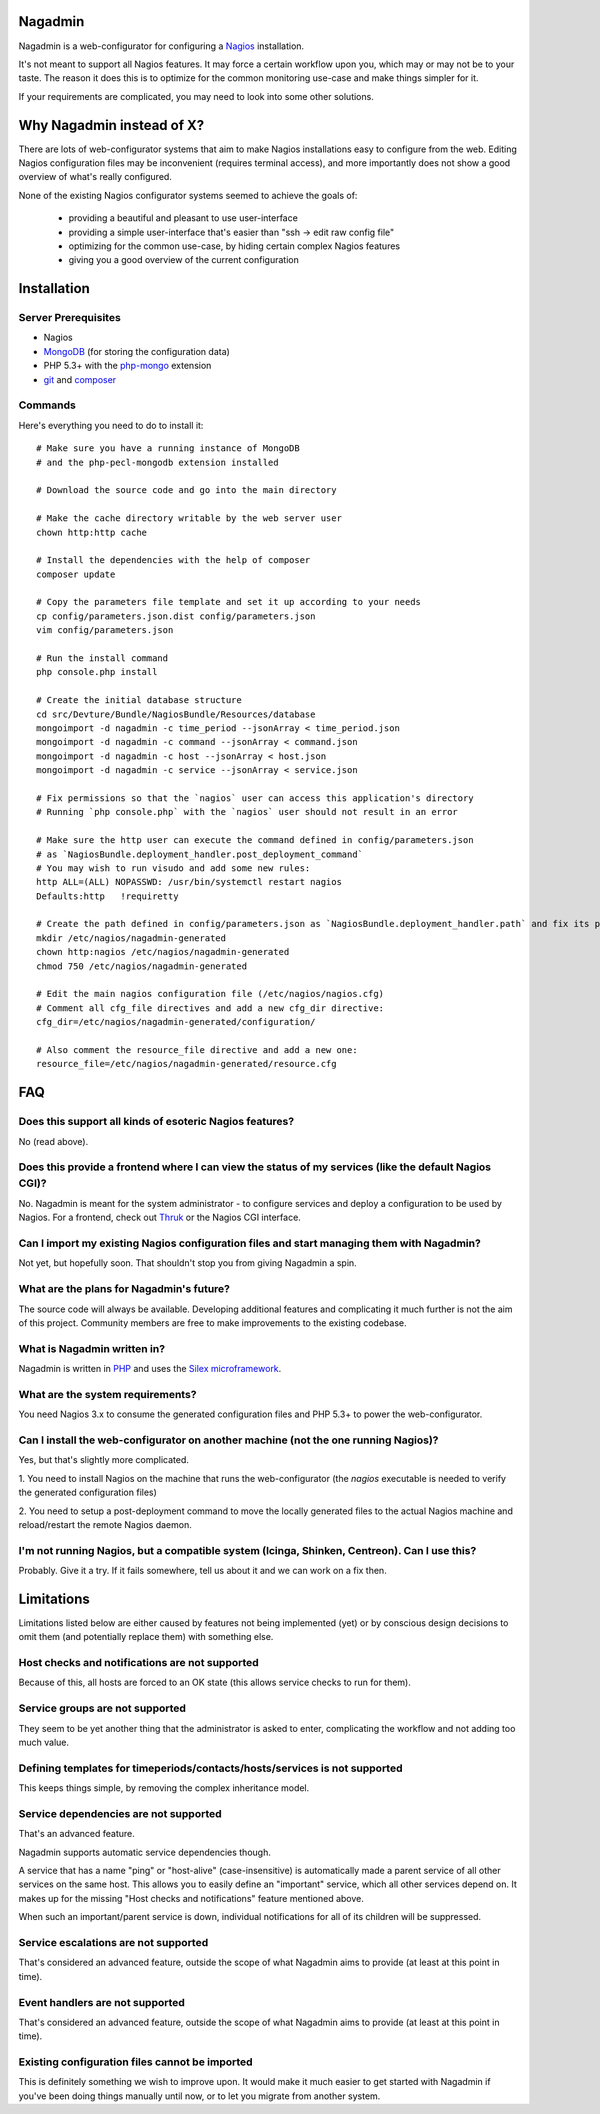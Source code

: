 Nagadmin
========

Nagadmin is a web-configurator for configuring a `Nagios <http://nagios.com/>`_ installation.

It's not meant to support all Nagios features.
It may force a certain workflow upon you, which may or may not be to your taste.
The reason it does this is to optimize for the common monitoring use-case and make things simpler for it.

If your requirements are complicated, you may need to look into some other solutions.



Why Nagadmin instead of X?
==========================

There are lots of web-configurator systems that aim to make Nagios installations easy to configure from the web.
Editing Nagios configuration files may be inconvenient (requires terminal access),
and more importantly does not show a good overview of what's really configured.

None of the existing Nagios configurator systems seemed to achieve the goals of:

	- providing a beautiful and pleasant to use user-interface
	- providing a simple user-interface that's easier than "ssh -> edit raw config file"
	- optimizing for the common use-case, by hiding certain complex Nagios features
	- giving you a good overview of the current configuration


Installation
============

Server Prerequisites
--------------------

- Nagios

- `MongoDB <http://www.mongodb.org/>`_ (for storing the configuration data)

- PHP 5.3+ with the `php-mongo <http://www.mongodb.org/downloads>`_ extension

- `git <http://git-scm.com/>`_ and `composer <http://getcomposer.org/>`_


Commands
--------

Here's everything you need to do to install it::

	# Make sure you have a running instance of MongoDB
	# and the php-pecl-mongodb extension installed

	# Download the source code and go into the main directory

	# Make the cache directory writable by the web server user
	chown http:http cache

	# Install the dependencies with the help of composer
	composer update

	# Copy the parameters file template and set it up according to your needs
	cp config/parameters.json.dist config/parameters.json
	vim config/parameters.json

	# Run the install command
	php console.php install

	# Create the initial database structure
	cd src/Devture/Bundle/NagiosBundle/Resources/database
	mongoimport -d nagadmin -c time_period --jsonArray < time_period.json
	mongoimport -d nagadmin -c command --jsonArray < command.json
	mongoimport -d nagadmin -c host --jsonArray < host.json
	mongoimport -d nagadmin -c service --jsonArray < service.json

	# Fix permissions so that the `nagios` user can access this application's directory
	# Running `php console.php` with the `nagios` user should not result in an error

	# Make sure the http user can execute the command defined in config/parameters.json
	# as `NagiosBundle.deployment_handler.post_deployment_command`
	# You may wish to run visudo and add some new rules:
	http ALL=(ALL) NOPASSWD: /usr/bin/systemctl restart nagios
	Defaults:http   !requiretty

	# Create the path defined in config/parameters.json as `NagiosBundle.deployment_handler.path` and fix its permissions
	mkdir /etc/nagios/nagadmin-generated
	chown http:nagios /etc/nagios/nagadmin-generated
	chmod 750 /etc/nagios/nagadmin-generated

	# Edit the main nagios configuration file (/etc/nagios/nagios.cfg)
	# Comment all cfg_file directives and add a new cfg_dir directive:
	cfg_dir=/etc/nagios/nagadmin-generated/configuration/

	# Also comment the resource_file directive and add a new one:
	resource_file=/etc/nagios/nagadmin-generated/resource.cfg


FAQ
===

Does this support all kinds of esoteric Nagios features?
--------------------------------------------------------
No (read above).


Does this provide a frontend where I can view the status of my services (like the default Nagios CGI)?
------------------------------------------------------------------------------------------------------
No. Nagadmin is meant for the system administrator - to configure services and deploy a configuration to be used by Nagios.
For a frontend, check out `Thruk <http://thruk.org/>`_ or the Nagios CGI interface.


Can I import my existing Nagios configuration files and start managing them with Nagadmin?
------------------------------------------------------------------------------------------
Not yet, but hopefully soon.
That shouldn't stop you from giving Nagadmin a spin.


What are the plans for Nagadmin's future?
-----------------------------------------
The source code will always be available.
Developing additional features and complicating it much further is not the aim of this project.
Community members are free to make improvements to the existing codebase.


What is Nagadmin written in?
----------------------------
Nagadmin is written in `PHP <http://php.net/>`_ and uses the `Silex microframework <http://silex.sensiolabs.org/>`_.


What are the system requirements?
---------------------------------
You need Nagios 3.x to consume the generated configuration files and PHP 5.3+ to power the web-configurator.


Can I install the web-configurator on another machine (not the one running Nagios)?
-----------------------------------------------------------------------------------
Yes, but that's slightly more complicated.

1. You need to install Nagios on the machine that runs the web-configurator
(the `nagios` executable is needed to verify the generated configuration files)

2. You need to setup a post-deployment command to move the locally generated files
to the actual Nagios machine and reload/restart the remote Nagios daemon.


I'm not running Nagios, but a compatible system (Icinga, Shinken, Centreon). Can I use this?
--------------------------------------------------------------------------------------------
Probably. Give it a try. If it fails somewhere, tell us about it and we can work on a fix then.



Limitations
===========

Limitations listed below are either caused by features not being implemented (yet)
or by conscious design decisions to omit them (and potentially replace them) with something else.


Host checks and notifications are not supported
------------------------------------------------
Because of this, all hosts are forced to an OK state (this allows service checks to run for them).


Service groups are not supported
-------------------------------------------------------
They seem to be yet another thing that the administrator is asked to enter, complicating the workflow and not adding too much value.


Defining templates for timeperiods/contacts/hosts/services is not supported
----------------------------------------------------------------------------
This keeps things simple, by removing the complex inheritance model.


Service dependencies are not supported
-------------------------------------------------------------------------------------------------------------------------
That's an advanced feature.

Nagadmin supports automatic service dependencies though.

A service that has a name "ping" or "host-alive" (case-insensitive) is automatically made a parent service of all other
services on the same host.
This allows you to easily define an "important" service, which all other services depend on.
It makes up for the missing "Host checks and notifications" feature mentioned above.

When such an important/parent service is down, individual notifications for all of its children will be suppressed.


Service escalations are not supported
-------------------------------------
That's considered an advanced feature, outside the scope of what Nagadmin aims to provide (at least at this point in time).


Event handlers are not supported
--------------------------------
That's considered an advanced feature, outside the scope of what Nagadmin aims to provide (at least at this point in time).


Existing configuration files cannot be imported
-----------------------------------------------
This is definitely something we wish to improve upon.
It would make it much easier to get started with Nagadmin if you've been doing things manually until now,
or to let you migrate from another system.
